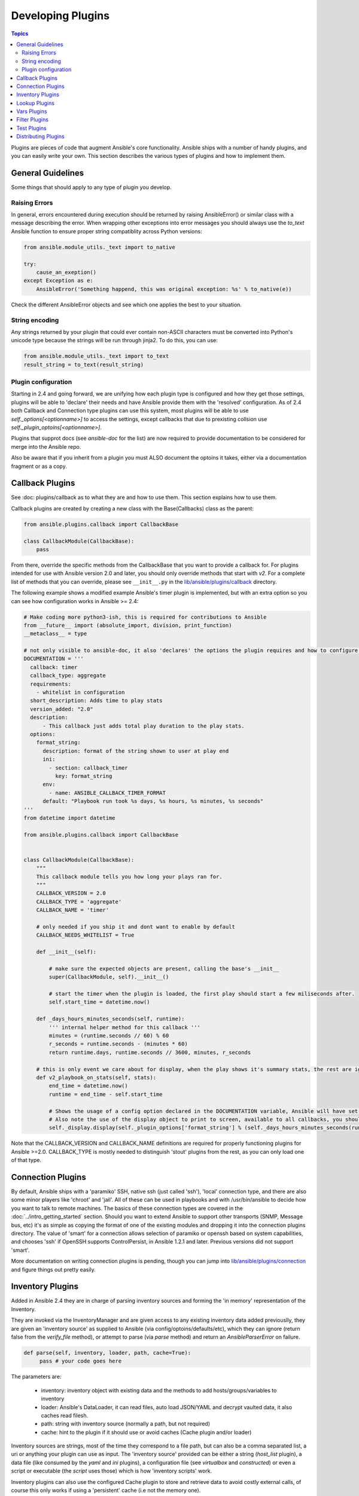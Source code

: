Developing Plugins
==================

.. contents:: Topics

Plugins are pieces of code that augment Ansible's core functionality. Ansible ships with a number of handy plugins, and you can easily write your own.
This section describes the various types of plugins and how to implement them.

.. _plugin_guidelines:

General Guidelines
------------------

Some things that should apply to any type of plugin you develop.

Raising Errors
``````````````

In general, errors encountered during execution should be returned by raising AnsibleError() or similar class with a message describing the error.
When wrapping other exceptions into error messages you should always use the `to_text` Ansible function to ensure proper string compatiblity across
Python versions:

.. code-block:: python

    from ansible.module_utils._text import to_native

    try:
        cause_an_exeption()
    except Exception as e:
        AnsibleError('Something happend, this was original exception: %s' % to_native(e))

Check the different AnsibleError objects and see which one applies the best to your situation.

String encoding
```````````````
Any strings returned by your plugin that could ever contain non-ASCII characters must be converted into Python's unicode type
because the strings will be run through jinja2.  To do this, you can use:

.. code-block:: python

    from ansible.module_utils._text import to_text
    result_string = to_text(result_string)

Plugin configuration
````````````````````

Starting in 2.4 and going forward, we are unifying how each plugin type is configured and how they get those settings, plugins will be able to 'declare'
their needs and have Ansible provide them with the 'resolved' configuration. As of 2.4 both Callback and Connection type plugins can use this system,
most plugins will be able to use  `self._options[<optionname>]` to access the settings, except callbacks that due to prexisting collsion
use `self._plugin_optoins[<optionname>]`.

Plugins that supprot docs (see `ansible-doc` for the list) are now required to provide documentation to be considered for merge into the Ansible repo.

Also be aware that if you inherit from a plugin you must ALSO document the optoins it takes, either via a documentation fragment or as a copy.

.. _developing_callbacks:

Callback Plugins
----------------

See :doc: plugins/callback as to what they are and how to use them. This section explains how to use them.


Callback plugins are created by creating a new class with the Base(Callbacks) class as the parent:

.. code-block:: python

  from ansible.plugins.callback import CallbackBase

  class CallbackModule(CallbackBase):
      pass

From there, override the specific methods from the CallbackBase that you want to provide a callback for.
For plugins intended for use with Ansible version 2.0 and later, you should only override methods that start with `v2`.
For a complete list of methods that you can override, please see ``__init__.py`` in the
`lib/ansible/plugins/callback <https://github.com/ansible/ansible/tree/devel/lib/ansible/plugins/callback>`_ directory.


The following example shows a modified example Ansible's timer plugin is implemented,
but with an extra option so you can see how configuration works in Ansible >= 2.4:

.. code-block:: python

  # Make coding more python3-ish, this is required for contributions to Ansible
  from __future__ import (absolute_import, division, print_function)
  __metaclass__ = type

  # not only visible to ansible-doc, it also 'declares' the options the plugin requires and how to configure them.
  DOCUMENTATION = '''
    callback: timer
    callback_type: aggregate
    requirements:
      - whitelist in configuration
    short_description: Adds time to play stats
    version_added: "2.0"
    description:
        - This callback just adds total play duration to the play stats.
    options:
      format_string:
        description: format of the string shown to user at play end
        ini:
          - section: callback_timer
            key: format_string
        env:
          - name: ANSIBLE_CALLBACK_TIMER_FORMAT
        default: "Playbook run took %s days, %s hours, %s minutes, %s seconds"
  '''
  from datetime import datetime

  from ansible.plugins.callback import CallbackBase


  class CallbackModule(CallbackBase):
      """
      This callback module tells you how long your plays ran for.
      """
      CALLBACK_VERSION = 2.0
      CALLBACK_TYPE = 'aggregate'
      CALLBACK_NAME = 'timer'

      # only needed if you ship it and dont want to enable by default
      CALLBACK_NEEDS_WHITELIST = True

      def __init__(self):

          # make sure the expected objects are present, calling the base's __init__
          super(CallbackModule, self).__init__()

          # start the timer when the plugin is loaded, the first play should start a few miliseconds after.
          self.start_time = datetime.now()

      def _days_hours_minutes_seconds(self, runtime):
          ''' internal helper method for this callback '''
          minutes = (runtime.seconds // 60) % 60
          r_seconds = runtime.seconds - (minutes * 60)
          return runtime.days, runtime.seconds // 3600, minutes, r_seconds

      # this is only event we care about for display, when the play shows it's summary stats, the rest are ignored by the base class
      def v2_playbook_on_stats(self, stats):
          end_time = datetime.now()
          runtime = end_time - self.start_time

          # Shows the usage of a config option declared in the DOCUMENTATION variable, Ansible will have set it when it loads the plugin.
          # Also note the use of the display object to print to screen, available to all callbacks, you should prefer this over printing yoruself
          self._display.display(self._plugin_options['format_string'] % (self._days_hours_minutes_seconds(runtime)))

Note that the CALLBACK_VERSION and CALLBACK_NAME definitions are required for properly functioning plugins for Ansible >=2.0.
CALLBACK_TYPE is mostly needed to distinguish 'stout' plugins from the rest, as you can only load one of that type.

.. _developing_connection_plugins:

Connection Plugins
------------------

By default, Ansible ships with a 'paramiko' SSH, native ssh (just called 'ssh'), 'local' connection type, and there are also some minor players like 'chroot' and 'jail'.  All of these can be used in playbooks and with /usr/bin/ansible to decide how you want to talk to remote machines.  The basics of these connection types
are covered in the :doc:`../intro_getting_started` section.  Should you want to extend Ansible to support other transports (SNMP, Message bus, etc) it's as simple as copying the format of one of the existing modules and dropping it into the connection plugins
directory.   The value of 'smart' for a connection allows selection of paramiko or openssh based on system capabilities, and chooses
'ssh' if OpenSSH supports ControlPersist, in Ansible 1.2.1 and later.  Previous versions did not support 'smart'.

More documentation on writing connection plugins is pending, though you can jump into
`lib/ansible/plugins/connection <https://github.com/ansible/ansible/tree/devel/lib/ansible/plugins/connection>`_ and figure things out pretty easily.

.. _developing_inventory_plugins:

Inventory Plugins
-----------------

Added in Ansible 2.4 they are in charge of parsing inventory sources and forming the 'in memory' representation of the Inventory.

They are invoked via the InventoryManager and are given access to any existing inventory data added previouslly,
they are given an 'inventory source' as supplied to Ansible (via config/optoins/defaults/etc), which they can ignore
(return false from the `verify_file` method), or attempt to parse (via `parse` method) and return an `AnsibleParserError` on failure.

.. code-block:: python

   def parse(self, inventory, loader, path, cache=True):
        pass # your code goes here

The parameters are:

 * inventory: inventory object with existing data and the methods to add hosts/groups/variables to inventory
 * loader: Ansible's DataLoader, it can read files, auto load JSON/YAML and decrypt vaulted data, it also caches read filesh.
 * path: string with inventory source (normally a path, but not required)
 * cache: hint to the plugin if it should use or avoid caches (Cache plugin and/or loader)

Inventory sources are strings, most of the time they correspond to a file path, but can also be a comma separated list,
a uri or anything your plugin can use as input.
The 'inventory source' provided can be either a string (`host_list` plugin), a data file (like consumed by the `yaml` and `ini` plugins),
a configuration file (see `virtualbox` and `constructed`) or even a script or executable (the `script` uses those) which is how 'inventory scripts' work.

Inventory plugins can also use the configured Cache plugin to store and retrieve data to avoid costly external calls,
of course this only works if using a 'persistent' cache (i.e not the memory one).

Be aware that inventory plugins normally only execute at the start of the run, before playbooks/plays and roles are found,
but they can be 're-executed' via the `meta: refresh_inventory` task, which will clear out the existing inventory and rebuild it.

More documentation on writing inventory plugins is pending, though you can jump into
`lib/ansible/plugins/inventory <https://github.com/ansible/ansible/tree/devel/lib/ansible/plugins/inventory>`_ and figure things out pretty easily.

.. _developing_lookup_plugins:

Lookup Plugins
--------------

Lookup plugins are used to pull in data from external data stores. Lookup plugins can be used within playbooks for both looping - playbook language constructs like "with_fileglob" and "with_items" are implemented via lookup plugins - and to return values into a variable or parameter.

Here's a simple lookup plugin implementation - this lookup returns the contents of a text file as a variable:

.. code-block:: python

  # python 3ish headers, required if submitting to Ansible
  from __future__ import (absolute_import, division, print_function)
  __metaclass__ = type

  DOCUMENTATION = """
        lookup: file
          author: Daniel Hokka Zakrisson <daniel@hozac.com>
          version_added: "0.9"
          short_description: read file contents
          description:
              - This lookup returns the contents from a file on the Ansible controller's file system.
          options:
            _terms:
              description: path(s) of files to read
              required: True
          notes:
            - if read in variable context, the file can be interpreted as YAML if the content is valid to the parser.
            - this lookup does not understand 'globing', use the fileglob lookup instead.
  """
  from ansible.errors import AnsibleError, AnsibleParserError
  from ansible.plugins.lookup import LookupBase

  try:
      from __main__ import display
  except ImportError:
      from ansible.utils.display import Display
      display = Display()


  class LookupModule(LookupBase):

      def run(self, terms, variables=None, **kwargs):


          # lookups in general are expected to both take a list as input and output a list
          # this is done so they work with the looping construct `with_`.
          ret = []
          for term in terms:
              display.debug("File lookup term: %s" % term)

              # Find the file in the expected search path, using a class method
              # that implements the 'expected' search path for Ansible plugins.
              lookupfile = self.find_file_in_search_path(variables, 'files', term)

              # Don't use print or your own logging, the display class
              # takes care of it in a unified way.
              display.vvvv(u"File lookup using %s as file" % lookupfile)
              try:
                  if lookupfile:
                      contents, show_data = self._loader._get_file_contents(lookupfile)
                      ret.append(contents.rstrip())
                  else:
                      # Always use ansible error classes to throw 'final' exceptions,
                      # so the Ansible engine will know how to deal with them.
                      # The Parser error indicates invalid options passed
                      raise AnsibleParserError()
              except AnsibleParserError:
                  raise AnsibleError("could not locate file in lookup: %s" % term)

          return ret

An example of how this lookup is called::

  ---
  - hosts: all
    vars:
       contents: "{{ lookup('file', '/etc/foo.txt') }}"

    tasks:

       - debug: msg="the value of foo.txt is {{ contents }} as seen today {{ lookup('pipe', 'date +"%Y-%m-%d"') }}"

For more example lookup plugins, check out the source code for the lookup plugins that are included with Ansible here: `lib/ansible/plugins/lookup <https://github.com/ansible/ansible/tree/devel/lib/ansible/plugins/lookup>`_.

For usage examples of lookup plugins, see `Using Lookups <http://docs.ansible.com/ansible/playbooks_lookups.html>`_.

.. _developing_vars_plugins:

Vars Plugins
------------

Playbook constructs like 'host_vars' and 'group_vars' work via 'vars' plugins.
They inject additional variable data into ansible runs that did not come from an inventory source, playbook, or command line.

Vars plugins got rewritten in 2.4 and had been semi-functional since 2.0.

Older pugins used a `run` method as their main body/work:

.. code-block:: python

    def run(self, name, vault_password=None):
        pass # your code goes here


But Ansible 2.0 did not pass passwords to them so vaults were unavilable.
Most of the work now  happens in the `get_vars` method which is called from the VariableManager when needed.

.. code-block:: python

    def get_vars(self, loader, path, entities):
        pass # your code goes here

The parameters are:

 * loader: Ansible's DataLoader, it can read files, auto load JSON/YAML and decrypt vaulted data, it also caches read filesh.
 * path: this is 'directory data' for every inventory source and the current play's playbook directory, so they can search for data
         in reference to them, `get_vars` will be called at least once per available path.
 * entities: these are host or group names that are pertinent to the variables needed, the plugin will get called once for hosts and again for groups.

This method just needs to return a dictionary structure with the pertinent variables.

Since Ansible 2.4, vars plugins execute as needed when preparing to execute a task, this avoids the costly 'always execute' that used
to happend during inventory construction.

More documentation on writing vars plugins is pending, though you can jump into
`lib/ansible/plugins/vars <https://github.com/ansible/ansible/tree/devel/lib/ansible/plugins/vars>`_ and figure things out pretty easily.


.. _developing_filter_plugins:

Filter Plugins
--------------

Filter plugins are used for manipulating data. They are a feature of Jinja2 and are also available in Jinja2 templates used by the `template` module. As with all plugins, they can be easily extended, but instead of having a file for each one you can have several per file. Most of the filter plugins shipped with Ansible reside in a `core.py`.

See `lib/ansible/plugins/filter <https://github.com/ansible/ansible/tree/devel/lib/ansible/plugins/filter>`_ for details.

.. _developing_test_plugins:

Test Plugins
------------

Test plugins are for verifying data. They are a feature of Jinja2 and are also available in Jinja2 templates used by the `template` module. As with all plugins, they can be easily extended, but instead of having a file for each one you can have several per file. Most of the test plugins shipped with Ansible reside in a `core.py`. These are specially useful in conjunction with some filter plugins like `map` and `select`; they are also available for conditional directives like `when:`.

See `lib/ansible/plugins/test <https://github.com/ansible/ansible/tree/devel/lib/ansible/plugins/test>`_ for details.

.. _distributing_plugins:

Distributing Plugins
--------------------

Plugins are loaded from the library installed path and the configured plugins directory (check your `ansible.cfg`).
The location can vary depending on how you installed Ansible (pip, rpm, deb, etc) or by the OS/Distribution/Packager.
Plugins are automatically loaded when you have one of the following subfolders adjacent to your playbook or inside a role:

    * action_plugins
    * lookup_plugins
    * callback_plugins
    * connection_plugins
    * inventory_plugins
    * filter_plugins
    * strategy_plugins
    * cache_plugins
    * test_plugins
    * shell_plugins
    * vars_plugins


When shipped as part of a role, the plugin will be available as soon as the role is called in the play.

.. seealso::

   :doc:`../modules`
       List of built-in modules
   :doc:`developing_api`
       Learn about the Python API for task execution
   :doc:`developing_inventory`
       Learn about how to develop dynamic inventory sources
   :doc:`developing_modules`
       Learn about how to write Ansible modules
   `Mailing List <http://groups.google.com/group/ansible-devel>`_
       The development mailing list
   `irc.freenode.net <http://irc.freenode.net>`_
       #ansible IRC chat channel

